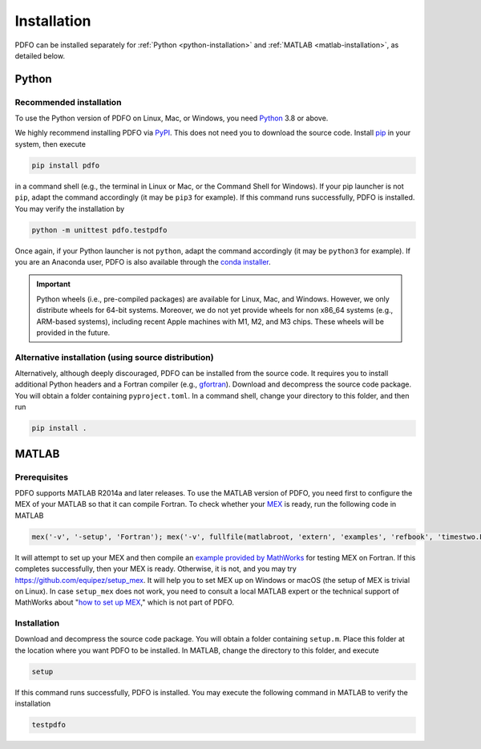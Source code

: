.. _installation:

Installation
============

PDFO can be installed separately for :ref:`Python <python-installation>` and :ref:`MATLAB <matlab-installation>`, as detailed below.

.. _python-installation:

Python
------

Recommended installation
^^^^^^^^^^^^^^^^^^^^^^^^

To use the Python version of PDFO on Linux, Mac, or Windows, you need `Python <https://www.python.org>`_ 3.8 or above.

We highly recommend installing PDFO via `PyPI <https://pypi.org/project/pdfo>`_.
This does not need you to download the source code.
Install `pip <https://pip.pypa.io/en/stable/installing>`_ in your system, then execute

.. code-block:: bash

    pip install pdfo

in a command shell (e.g., the terminal in Linux or Mac, or the Command Shell for Windows).
If your pip launcher is not ``pip``, adapt the command accordingly (it may be ``pip3`` for example).
If this command runs successfully, PDFO is installed.
You may verify the installation by

.. code-block:: bash

    python -m unittest pdfo.testpdfo

Once again, if your Python launcher is not ``python``, adapt the command accordingly (it may be ``python3`` for example).
If you are an Anaconda user, PDFO is also available through the `conda installer <https://anaconda.org/conda-forge/pdfo>`_.

.. important::

    Python wheels (i.e., pre-compiled packages) are available for Linux, Mac, and Windows.
    However, we only distribute wheels for 64-bit systems.
    Moreover, we do not yet provide wheels for non x86_64 systems (e.g., ARM-based systems), including recent Apple machines with M1, M2, and M3 chips.
    These wheels will be provided in the future.

Alternative installation (using source distribution)
^^^^^^^^^^^^^^^^^^^^^^^^^^^^^^^^^^^^^^^^^^^^^^^^^^^^

Alternatively, although deeply discouraged, PDFO can be installed from the source code.
It requires you to install additional Python headers and a Fortran compiler (e.g., `gfortran <https://gcc.gnu.org/fortran>`_).
Download and decompress the source code package.
You will obtain a folder containing ``pyproject.toml``.
In a command shell, change your directory to this folder, and then run

.. code-block:: bash

    pip install .

.. _matlab-installation:

MATLAB
------

Prerequisites
^^^^^^^^^^^^^

PDFO supports MATLAB R2014a and later releases. To use the MATLAB version of PDFO, you need first to configure the MEX of your MATLAB so that it can compile Fortran. To check whether your `MEX <https://www.mathworks.com/help/matlab/ref/mex.html>`_ is ready, run the following code in MATLAB

.. code-block:: matlab

    mex('-v', '-setup', 'Fortran'); mex('-v', fullfile(matlabroot, 'extern', 'examples', 'refbook', 'timestwo.F')); timestwo(1); delete('timestwo.mex*');

It will attempt to set up your MEX and then compile an `example provided by MathWorks <https://www.mathworks.com/help/matlab/matlab_external/create-fortran-source-mex-file.html>`_ for testing MEX on Fortran.
If this completes successfully, then your MEX is ready. Otherwise, it is not, and you may try https://github.com/equipez/setup_mex.
It will help you to set MEX up on Windows or macOS (the setup of MEX is trivial on Linux).
In case ``setup_mex`` does not work, you need to consult a local MATLAB expert or the technical support of MathWorks about "`how to set up MEX <https://www.mathworks.com/help/matlab/ref/mex.html>`_," which is not part of PDFO.

Installation
^^^^^^^^^^^^

Download and decompress the source code package.
You will obtain a folder containing ``setup.m``.
Place this folder at the location where you want PDFO to be installed.
In MATLAB, change the directory to this folder, and execute

.. code-block:: matlab

    setup

If this command runs successfully, PDFO is installed.
You may execute the following command in MATLAB to verify the installation

.. code-block:: matlab

    testpdfo
